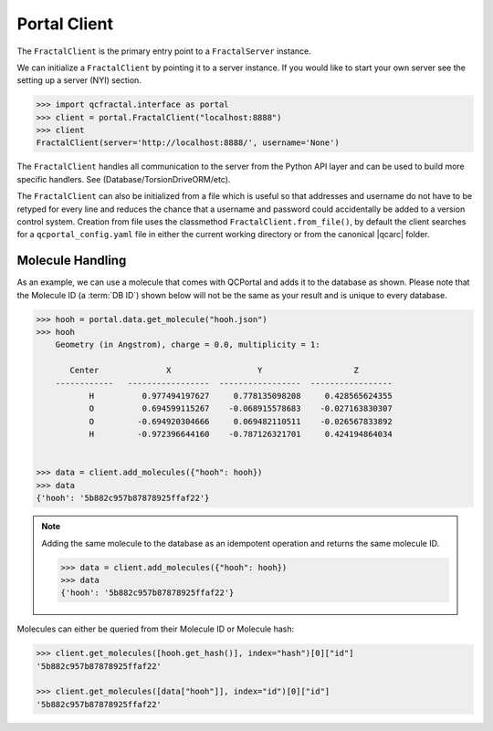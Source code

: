 Portal Client
=============

The ``FractalClient`` is the primary entry point to a ``FractalServer`` instance.

We can initialize a ``FractalClient`` by pointing it to a server instance. If
you would like to start your own server see the setting up a server (NYI)
section.

.. code-block:: python

    >>> import qcfractal.interface as portal
    >>> client = portal.FractalClient("localhost:8888")
    >>> client
    FractalClient(server='http://localhost:8888/', username='None')

The ``FractalClient`` handles all communication to the server from the Python
API layer and can be used to build more specific handlers. See
(Database/TorsionDriveORM/etc).

The ``FractalClient`` can also be initialized from a file which is useful so
that addresses and username do not have to be retyped for every line and
reduces the chance that a username and password could accidentally be added to
a version control system. Creation from file uses the classmethod
``FractalClient.from_file()``, by default the client searches for a
``qcportal_config.yaml`` file in either the current working directory or from
the canonical |qcarc| folder.


Molecule Handling
-----------------

As an example, we can use a molecule that comes with QCPortal and adds it to
the database as shown. Please note that the Molecule ID (a :term:`DB ID`)
shown below will not be the same as your result and is unique to every
database.

.. code-block:: python

    >>> hooh = portal.data.get_molecule("hooh.json")
    >>> hooh
        Geometry (in Angstrom), charge = 0.0, multiplicity = 1:

           Center              X                  Y                   Z
        ------------   -----------------  -----------------  -----------------
               H          0.977494197627     0.778135098208     0.428565624355
               O          0.694599115267    -0.068915578683    -0.027163830307
               O         -0.694920304666     0.069482110511    -0.026567833892
               H         -0.972396644160    -0.787126321701     0.424194864034


    >>> data = client.add_molecules({"hooh": hooh})
    >>> data
    {'hooh': '5b882c957b87878925ffaf22'}

.. note::

    Adding the same molecule to the database as an idempotent operation and returns the same
    molecule ID.

    .. code-block:: python

        >>> data = client.add_molecules({"hooh": hooh})
        >>> data
        {'hooh': '5b882c957b87878925ffaf22'}

Molecules can either be queried from their Molecule ID or Molecule
hash:

.. code-block:: python

    >>> client.get_molecules([hooh.get_hash()], index="hash")[0]["id"]
    '5b882c957b87878925ffaf22'

    >>> client.get_molecules([data["hooh"]], index="id")[0]["id"]
    '5b882c957b87878925ffaf22'
